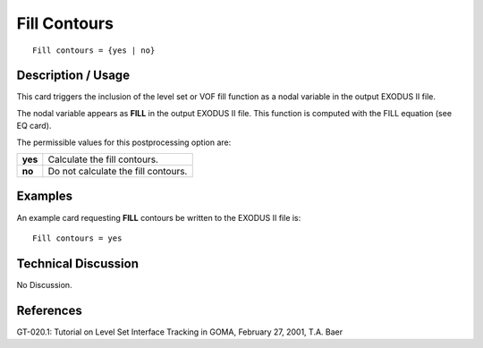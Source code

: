 *****************
**Fill Contours**
*****************

::

	Fill contours = {yes | no}

-----------------------
**Description / Usage**
-----------------------

This card triggers the inclusion of the level set or VOF fill function as a nodal variable
in the output EXODUS II file.

The nodal variable appears as **FILL** in the output EXODUS II file. This function is
computed with the FILL equation (see EQ card).

The permissible values for this postprocessing option are:

======== ===============================================
**yes**  Calculate the fill contours.
**no**   Do not calculate the fill contours.
======== ===============================================

------------
**Examples**
------------

An example card requesting **FILL** contours be written to the EXODUS II file is:
::

   Fill contours = yes

-------------------------
**Technical Discussion**
-------------------------

No Discussion.



--------------
**References**
--------------

GT-020.1: Tutorial on Level Set Interface Tracking in GOMA, February 27, 2001, T.A.
Baer